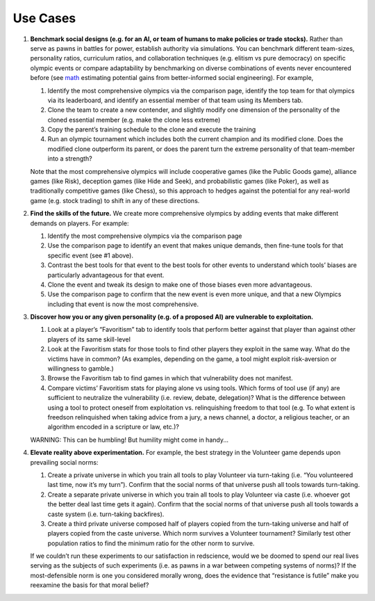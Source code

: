 Use Cases
=========


1. **Benchmark social designs (e.g. for an AI, or team of humans to make 
   policies or trade stocks).** Rather than serve as pawns in battles for 
   power, establish authority via simulations. You can benchmark different 
   team-sizes, personality ratios, curriculum ratios, and collaboration 
   techniques (e.g. elitism vs pure democracy) on specific olympic events or 
   compare adaptability by benchmarking on diverse combinations of events 
   never encountered before 
   (see `math <https://figshare.com/articles/dataset/Varieties_of_Elitism/7052264>`_  
   estimating potential gains from better-informed social engineering). For example,   

   #. Identify the most comprehensive olympics via the comparison page, 
      identify the top team for that olympics via its leaderboard, and 
      identify an essential member of that team using its Members tab.
   #. Clone the team to create a new contender, and slightly modify one 
      dimension of the personality of the cloned essential member (e.g. make 
      the clone less extreme)
   #. Copy the parent’s training schedule to the clone and execute the training
   #. Run an olympic tournament which includes both the current champion and 
      its modified clone. Does the modified clone outperform its parent, or 
      does the parent turn the extreme personality of that team-member into a 
      strength?

   Note that the most comprehensive olympics will include cooperative games 
   (like the Public Goods game), alliance games (like Risk), deception games 
   (like Hide and Seek), and probabilistic games (like Poker), as well as 
   traditionally competitive games (like Chess), so this approach to hedges 
   against the potential for any real-world game (e.g. stock trading) to 
   shift in any of these directions.

2. **Find the skills of the future.** We create more comprehensive olympics by 
   adding events that make different demands on players. For example:

   #. Identify the most comprehensive olympics via the comparison page
   #. Use the comparison page to identify an event that makes unique demands, 
      then fine-tune tools for that specific event (see #1 above). 
   #. Contrast the best tools for that event to the best tools for other 
      events to understand which tools’ biases are particularly advantageous 
      for that event.
   #. Clone the event and tweak its design to make one of those biases even 
      more advantageous.
   #. Use the comparison page to confirm that the new event is even more 
      unique, and that a new Olympics including that event is now the most 
      comprehensive. 

3. **Discover how you or any given personality (e.g. of a proposed AI) are 
   vulnerable to exploitation.**

   #. Look at a player’s “Favoritism” tab to identify tools that perform 
      better against that player than against other players of its same 
      skill-level 
   #. Look at the Favoritism stats for those tools to find other players they 
      exploit in the same way. What do the victims have in common? (As 
      examples, depending on the game, a tool might exploit risk-aversion or 
      willingness to gamble.)
   #. Browse the Favoritism tab to find games in which that vulnerability 
      does not manifest.
   #. Compare victims’ Favoritism stats for playing alone vs using tools. 
      Which forms of tool use (if any) are sufficient to neutralize the 
      vulnerability (i.e. review, debate, delegation)? What is the difference 
      between using a tool to protect oneself from exploitation vs. 
      relinquishing freedom to that tool (e.g. To what extent is freedson 
      relinquished when taking advice from a jury, a news channel, a doctor, 
      a religious teacher, or an algorithm encoded in a scripture or law, 
      etc.)?

   WARNING: This can be humbling! But humility might come in handy...

4. **Elevate reality above experimentation.** For example, the best strategy 
   in the Volunteer game depends upon prevailing social norms: 

   #. Create a private universe in which you train all tools to play 
      Volunteer via turn-taking (i.e. “You volunteered last time, now it’s 
      my turn”). Confirm that the social norms of that universe push all 
      tools towards turn-taking.
   #. Create a separate private universe in which you train all tools to 
      play Volunteer via caste (i.e. whoever got the better deal last time 
      gets it again). Confirm that the social norms of that universe push 
      all tools towards a caste system (i.e. turn-taking backfires). 
   #. Create a third private universe composed half of players copied from 
      the turn-taking universe and half of players copied from the caste 
      universe. Which norm survives a Volunteer tournament? Similarly test 
      other population ratios to find the minimum ratio for the other norm 
      to survive. 

   If we couldn’t run these experiments to our satisfaction in redscience, 
   would we be doomed to spend our real lives serving as the subjects of 
   such experiments (i.e. as pawns in a war between competing systems of 
   norms)? If the most-defensible norm is one you considered morally wrong, 
   does the evidence that “resistance is futile” make you reexamine the 
   basis for that moral belief?

